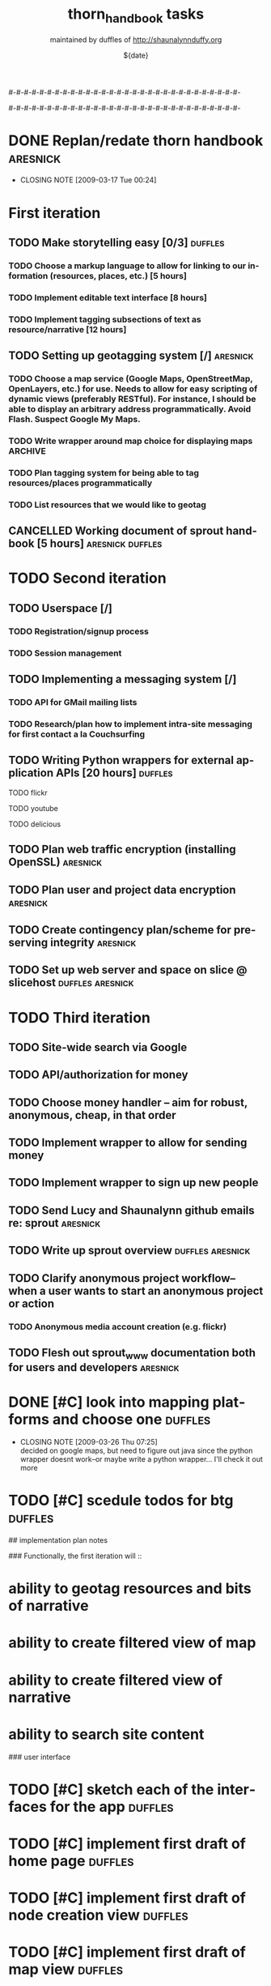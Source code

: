 #-#-#-#-#-#-#-#-#-#-#-#-#-#-#-#-#-#-#-#-#-#-#-#-#-#-#-#-#-#-

# THE INFORMATION ON LINES BEGINNING WITH A '#' ARE TECHNICAL NOTES.
# YOU DON'T NEED TO READ THEM UNLESS YOU'RE INTERESTED IN HOW ORG-MODE
# WORKS AT SPROUT

# This file is thorn_handbook_todo.org of the thorn_handbook project.  It is
# maintained by duffles of http://shaunalynnduffy.org.  Any questions or concerns
# about this file should be directed to thorn_handbook@sproutward.org.  Take a look
# at the [[fileDescription]] before doing so.

# Lines beginning with "#+" are
# [[glossary:org-modedirectives][org-mode directives]] which let us
# customize the way [[glossary:emacs][emacs]]
# [[glossary:org-mode][org-mode]] behaves. You don't need to pay
# attention to them.  The todos you're probably looking for are
# [[fileStart][down a ways]], below the line of "-"'s (dashes).  If
# you're interested in how org-mode is customized, please read on and
# take a look at [[glossary:org-mode][sprout's org-mode setup]].
#
# %%%%%%%%%%%%%%%%%%%%%%%%%%%%%%%%%%%%%%%%%%%%%%%%%%%%%%%%%%%%


# These options set [[glossary:metadata][metadata]] for org-mode, and
# will be used if/when the file gets [[glossary:render][rendered]]
# into another format (like HTML).
#
#+TITLE: thorn_handbook tasks
#+AUTHOR: maintained by duffles of http://shaunalynnduffy.org 
#+EMAIL: thorn_handbook@sproutward.org
#+DATE: ${date}
#+LANGUAGE: en
#
#
# ---
#
#
# The CATEGORY and FILETAGS variables define the CATEGORY and default
# TAGS for the file.  The CATEGORY is used in the
# [[glossary:org-agenda][agenda]] and the tags let you
# [[glossary:tag][tag]] headlines.
# 
#+CATEGORY: thorn_handbook 
#+FILETAGS: sprout thorn_handbook_todo.org thorn_handbook
#
#
# ---
#
#
# LINK options are used to [[glossary:abbreviated org-mode
# links][abbreviate org-mode links]] for easy linking within a
# document.  The "%s" string tells a link to substitute whatever
# [[glossary:tag][tag]] we choose in place of %s, letting us do things
# like [[glossary:glossary][link terms in our glossary]].
#
#+LINK: glossary http://glossary.sproutward.org/%s
#
#
# ---
#
#
# The STARTUP options control how org-mode looks and act by setting
# preferences at startup.  We are using the following preferences:
#
# - "showall" starts org-mode with all the headlines
# [[glossary:org-mode visibility cycling][expanded].
# - "logdone" sets org-mode to record the time and date when a TODO is
# completed.
# - "lognotedone" sets org-mode to ask for a [[glossary:org-mode notes][note]] when a TODO is
# done.
# - "logrepeat" sets org-mode to record when a TODO which
# [[glossary:org-mode repeating tasks][repeats]] is completed.
# - "lognoteclock-out" sets org-mode to ask for a [[glossary:org-mode notes][note]] when you
# [[glossary:time tracking][clock out]] of a task.
# - "hidestars" hides all but the last star in a headline, to
# [[][enhance readability]].
# - "odd" sets org-mode to only use odd numbers of stars in headlines,
# to [[][enhance readability].
#
#+STARTUP: showall logdone lognotedone logrepeat lognoteclock-out hidestars odd 
#
#
# ---
#
#
# At sprout, we try to keep track of how much time we expect things to
# take, and then how much they actually do.  These configuration lines
# let us set up a way to attach a [[glossary:org-mode
# property]["property]] to a TODO where we can set our time estimate,
# and then record how long the task actually took by
# [[glossary:time-tracking][clocking in and out]].  The "Effort_ALL"
# PROPERTY sets the available time increments.  The "COLUMNS" property
# defines columns for [[glossary:emacs column-mode][column-mode]].  In
# this case, those columns are the task, the estimated time, and the
# total time clocked (CLOCKSUM).  The "%#" parts of the line indicate
# how many characters wide each column should be (%70 = 70 characters
# wide, for instance.)
#
#+PROPERTY: Effort_ALL 0:00 0:05 0:15 0:30 0:45 1:00 1:15 1:30 1:45 2:00 2:15 2:30 2:45 3:00 3:15 3:30 3:45 4:00 4:15 4:30 4:45 5:00 5:15 5:30 5:45 6:00
#+COLUMNS: %70ITEM(Task) %10Effort(Estimated Effort){:} %CLOCKSUM
#
# ~~~
# ------------------------------------------------------------
#
#+BEGIN_COMMENT
# <<fileDescription>>
This todo.org file is for recording tasks associated with the
${projectname} project.  Take a look at the [[][sprout doshit
guidelines]] for the details and the [[][sprout doshit tutorial]] for
more information on doing shit with doshit.

A quick summary of the guidelines:
 - No scheduled task should be expected to take more than six hours.
   If you don't know how long a task will take, create a TODO for
   figuring that out.
 - No scheduled task should be unassigned.  If you don't know who will
   do it, create a task for figuring that out and make someone
   responsible for following up.
 - No task should go without a deadline if it can be avoided.  If it
   is not clear when the deadline should be, do not set it
   arbitrarily.  Create another TODO for assessing how long the given
   task(s) will take and set a deadline on that.
 - Each TODO should be assigned to exactly one person.  If you want
   several people to do a task, copy and paste that task and tag each
   instance with their name.
 - Estimate how long a task will take, and be sure to track the time
   you spend on it, commenting as to what progress you made each time
   you clock in and out.  See [[][time tracking in doshit at sprout]]
 - The only person setting the priority of a task should be the person
   who is doing it.

If you're having any issues with doshit, drop [[mailto:doshit@sproutward.org][doshit@sproutward.org]] a
line, or drop by [[irc:/sprout/irc.freenode.net][#sprout]] on IRC.
#+END_COMMENT


# File starts below the line of "#"s.  Refer to [[glossary:org-mode
# customization][the doshit documentation]] for information about how
# to edit the options above.
# # # # # # # # # # # # # # # # # # # # # # # # # # # # # # # # 
# <<fileStart>>


# Start recording TODOs after this line
# ------------------------------------------------------------
#

#-#-#-#-#-#-#-#-#-#-#-#-#-#-#-#-#-#-#-#-#-#-#-#-#-#-#-#-#-#-

* DONE Replan/redate thorn handbook				      :aresnick:
  DEADLINE: <2009-03-18 Wed> CLOSED: [2009-03-17 Tue 00:24]
  - CLOSING NOTE [2009-03-17 Tue 00:24]

* First iteration
** TODO Make storytelling easy [0/3]				       :duffles:
*** TODO Choose a markup language to allow for linking to our information (resources, places, etc.) [5 hours]
*** TODO Implement editable text interface [8 hours]
*** TODO Implement tagging subsections of text as resource/narrative [12 hours]
** TODO Setting up geotagging system [/]			      :aresnick:
*** TODO Choose a map service (Google Maps, OpenStreetMap, OpenLayers, etc.) for use.  Needs to allow for easy scripting of dynamic views (preferably RESTful).  For instance, I should be able to display an arbitrary address programmatically.  Avoid Flash. Suspect Google My Maps.
*** TODO Write wrapper around map choice for displaying maps	       :ARCHIVE:
*** TODO Plan tagging system for being able to tag resources/places programmatically
*** TODO List resources that we would like to geotag
** CANCELLED Working document of sprout handbook [5 hours]    :aresnick:duffles:
   DEADLINE: <2009-01-05 Mon>
* TODO Second iteration
** TODO Userspace [/]			
*** TODO Registration/signup process
*** TODO Session management
** TODO Implementing a messaging system [/] 			    
*** TODO API for GMail mailing lists
*** TODO Research/plan how to implement intra-site messaging for first contact a la Couchsurfing
** TODO Writing Python wrappers for external application APIs [20 hours]  :duffles:
**** TODO flickr	
**** TODO youtube	
**** TODO delicious	
** TODO Plan web traffic encryption (installing OpenSSL)		  :aresnick:
** TODO Plan user and project data encryption				  :aresnick:
** TODO Create contingency plan/scheme for preserving integrity		  :aresnick:
** TODO Set up web server and space on slice @ slicehost	  :duffles:aresnick:
* TODO Third iteration
** TODO Site-wide search via Google	
** TODO API/authorization for money				    
** TODO Choose money handler -- aim for robust, anonymous, cheap, in that order
** TODO Implement wrapper to allow for sending money			
** TODO Implement wrapper to sign up new people				
** TODO Send Lucy and Shaunalynn github emails re: sprout		  :aresnick:
** TODO Write up sprout overview				  :duffles:aresnick:
** TODO Clarify anonymous project workflow--when a user wants to start an anonymous project or action
*** TODO Anonymous media account creation (e.g. flickr)
** TODO Flesh out sprout_www documentation both for users and developers  :aresnick:


* DONE [#C] look into mapping platforms and choose one :duffles:
  DEADLINE: <2009-03-25 Wed> CLOSED: [2009-03-26 Thu 07:25]
  :PROPERTIES:
  :Effort:   0:30
  :END:
  - CLOSING NOTE [2009-03-26 Thu 07:25] \\
    decided on google maps, but need to figure out java since the python
    wrapper doesnt work--or maybe write a python wrapper... I'll check it
    out more
* TODO [#C] scedule todos for btg		  :duffles:
  DEADLINE: <2009-05-07 Thu>

## implementation plan notes

### Functionally, the first iteration will ::
* ability to geotag resources and bits of narrative
* ability to create filtered view of map
* ability to create filtered view of narrative 
* ability to search site content

### user interface
* TODO [#C] sketch each of the interfaces for the app :duffles:
  DEADLINE: <2008-05-09 Fri>
* TODO [#C] implement first draft of home page	  :duffles:
  DEADLINE: <2009-05-09 Sat>
* TODO [#C] implement first draft of node creation view :duffles:
  DEADLINE: <2009-05-15 Fri>
* TODO [#C] implement first draft of map view	  :duffles:
  DEADLINE: <2009-05-09 Sat>
* TODO [#C] implement first draft of narrative view :duffles:
  DEADLINE: <2009-05-11 Mon>
* TODO [#C] implement first draft of detailed node view :duffles:
  DEADLINE: <2009-05-13 Wed>

### technical functionality
* TODO function to instantiate map
* TODO function to create node on map
* TODO function to move node 
* TODO function to delete node
* TODO function to tag node
* TODO function to filter nodes
* TODO function to search tags and text
* TODO function to construct narrative
* TODO function to attach media to node

### media
* TODO function to display photo from flickr
* TODO function to embed video from youtube
* TODO function to display pdf

